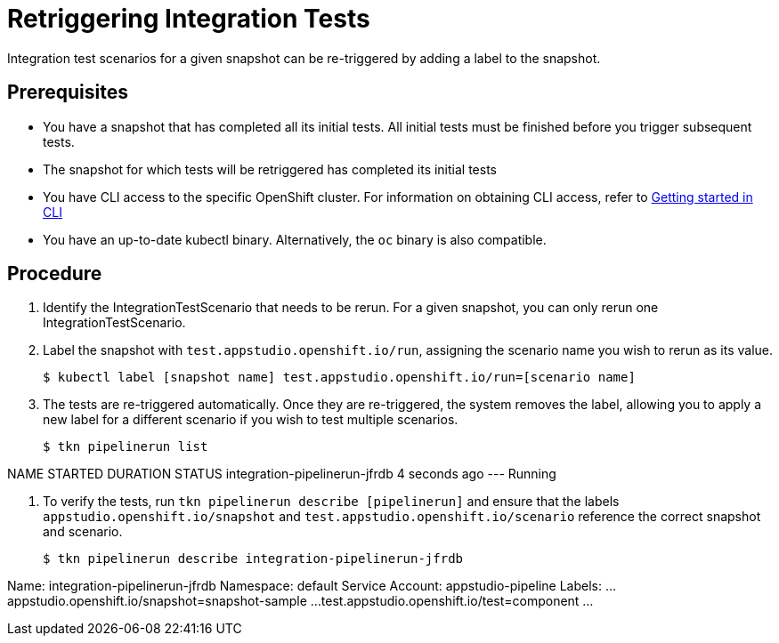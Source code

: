= Retriggering Integration Tests

Integration test scenarios for a given snapshot can be re-triggered by adding a label to the snapshot.

== Prerequisites
- You have a snapshot that has completed all its initial tests. All initial tests must be finished before you trigger subsequent tests.
- The snapshot for which tests will be retriggered has completed its initial tests
- You have CLI access to the specific OpenShift cluster. For information on obtaining CLI access, refer to  xref:../../getting-started/getting_started_in_cli.adoc[Getting started in CLI]
- You have an up-to-date kubectl binary.  Alternatively, the `oc` binary is also compatible.

== Procedure
. Identify the IntegrationTestScenario that needs to be rerun.  For a given snapshot, you can only rerun one IntegrationTestScenario.
. Label the snapshot with `test.appstudio.openshift.io/run`, assigning the scenario name you wish to rerun as its value.
[source]
$ kubectl label [snapshot name] test.appstudio.openshift.io/run=[scenario name]

. The tests are re-triggered automatically.  Once they are re-triggered, the system removes the label, allowing you to apply a new label for a different scenario if you wish to test multiple scenarios.
[source]
$ tkn pipelinerun list

[Example Output]
NAME                            STARTED         DURATION   STATUS
integration-pipelinerun-jfrdb   4 seconds ago   ---        Running

. To verify the tests, run `tkn pipelinerun describe [pipelinerun]` and ensure that the labels `appstudio.openshift.io/snapshot` and `test.appstudio.openshift.io/scenario` reference the correct snapshot and scenario.
[source]
$ tkn pipelinerun describe integration-pipelinerun-jfrdb

[Expected labels in the output]
Name:              integration-pipelinerun-jfrdb
Namespace:         default
Service Account:   appstudio-pipeline
Labels:
...
 appstudio.openshift.io/snapshot=snapshot-sample
...
 test.appstudio.openshift.io/test=component
...
